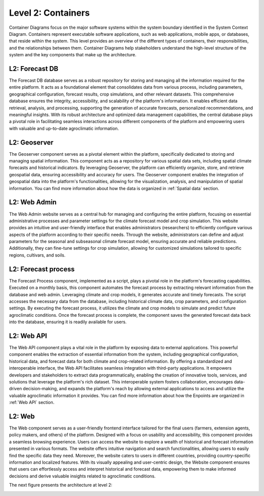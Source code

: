 Level 2: Containers
===================

Container Diagrams focus on the major software systems within the system boundary identified 
in the System Context Diagram. Containers represent executable software applications, 
such as web applications, mobile apps, or databases, that reside within the system. 
This level provides an overview of the different types of containers, their responsibilities, 
and the relationships between them. Container Diagrams help stakeholders understand 
the high-level structure of the system and the key components that make up the architecture.

L2: Forecast DB
---------------
The Forecast DB database serves as a robust repository for storing and managing all the information 
required for the entire platform. It acts as a foundational element that consolidates data from various process, 
including parameters, geographical configuration, forecast results, crop simulations, and other relevant datasets. 
This comprehensive database ensures the integrity, accessibility, and scalability of the platform's information. 
It enables efficient data retrieval, analysis, and processing, supporting the generation of accurate forecasts, 
personalized recommendations, and meaningful insights. With its robust architecture and optimized data 
management capabilities, the central database plays a pivotal role in facilitating seamless interactions across 
different components of the platform and empowering users with valuable and up-to-date 
agroclimatic information.

L2: Geoserver
-------------
The Geoserver component serves as a pivotal element within the platform, specifically dedicated to storing and 
managing spatial information. This component acts as a repository for various spatial data sets, 
including spatial climate forecasts and historical indicators. By leveraging Geoserver, the platform can efficiently 
organize, store, and retrieve geospatial data, ensuring accessibility and accuracy for users. 
The Geoserver component enables the integration of geospatial data into the platform's functionalities, 
allowing for the visualization, analysis, and manipulation of spatial information. You can find
more information about how the data is organized in :ref:`Spatial data` section.

L2: Web Admin
-------------
The Web Admin website serves as a central hub for managing and configuring the entire platform, 
focusing on essential administrative processes and parameter settings for the climate forecast model 
and crop simulation. This website provides an intuitive and user-friendly interface that enables 
administrators (researchers) to efficiently configure various aspects of the platform according to their specific needs. 
Through the website, administrators can define and adjust parameters for the seasonal and subseasonal climate 
forecast model, ensuring accurate and reliable predictions. Additionally, they can fine-tune settings for crop simulation, 
allowing for customized simulations tailored to specific regions, cultivars, and soils. 

L2: Forecast process
--------------------
The Forecast Process component, implemented as a script, plays a pivotal role in the platform's forecasting capabilities. 
Executed on a monthly basis, this component automates the forecast process by extracting relevant information 
from the database and web admin. Leveraging climate and crop models, it generates accurate and timely forecasts. 
The script accesses the necessary data from the database, including historical climate data, crop parameters, and 
configuration settings. By executing the forecast process, it utilizes the climate and crop models to simulate and 
predict future agroclimatic conditions. Once the forecast process is complete, the component saves the generated 
forecast data back into the database, ensuring it is readily available for users. 

L2: Web API
-----------
The Web API component plays a vital role in the platform by exposing data to external applications. This powerful 
component enables the extraction of essential information from the system, including geographical configuration, 
historical data, and forecast data for both climate and crop-related information. By offering a standardized and 
interoperable interface, the Web API facilitates seamless integration with third-party applications. It empowers 
developers and stakeholders to extract data programmatically, enabling the creation of innovative tools, services, 
and solutions that leverage the platform's rich dataset. This interoperable system fosters collaboration, 
encourages data-driven decision-making, and expands the platform's reach by allowing external applications to 
access and utilize the valuable agroclimatic information it provides. You can find more information about how 
the Enpoints are organized in :ref:`Web API` section.

L2: Web
-------
The Web component serves as a user-friendly frontend interface tailored for the final users (farmers, extension agents,
policy makers, and others) of the platform. Designed with a focus on usability and accessibility, 
this component provides a seamless browsing experience. Users can access the website to explore a wealth of historical 
and forecast information presented in various formats. The website offers intuitive navigation and search functionalities, 
allowing users to easily find the specific data they need. Moreover, the website caters to users in different countries, 
providing country-specific information and localized features. With its visually appealing and user-centric design, 
the Website component ensures that users can effortlessly access and interpret historical and forecast data, 
empowering them to make informed decisions and derive valuable insights related to agroclimatic conditions.

The next figure presents the architecture at level 2:

.. image:: /_static/img/02-l2/level2.*
    :alt: Architecture Level 2 - Containers
    :class: device-screen-vertical side-by-side
